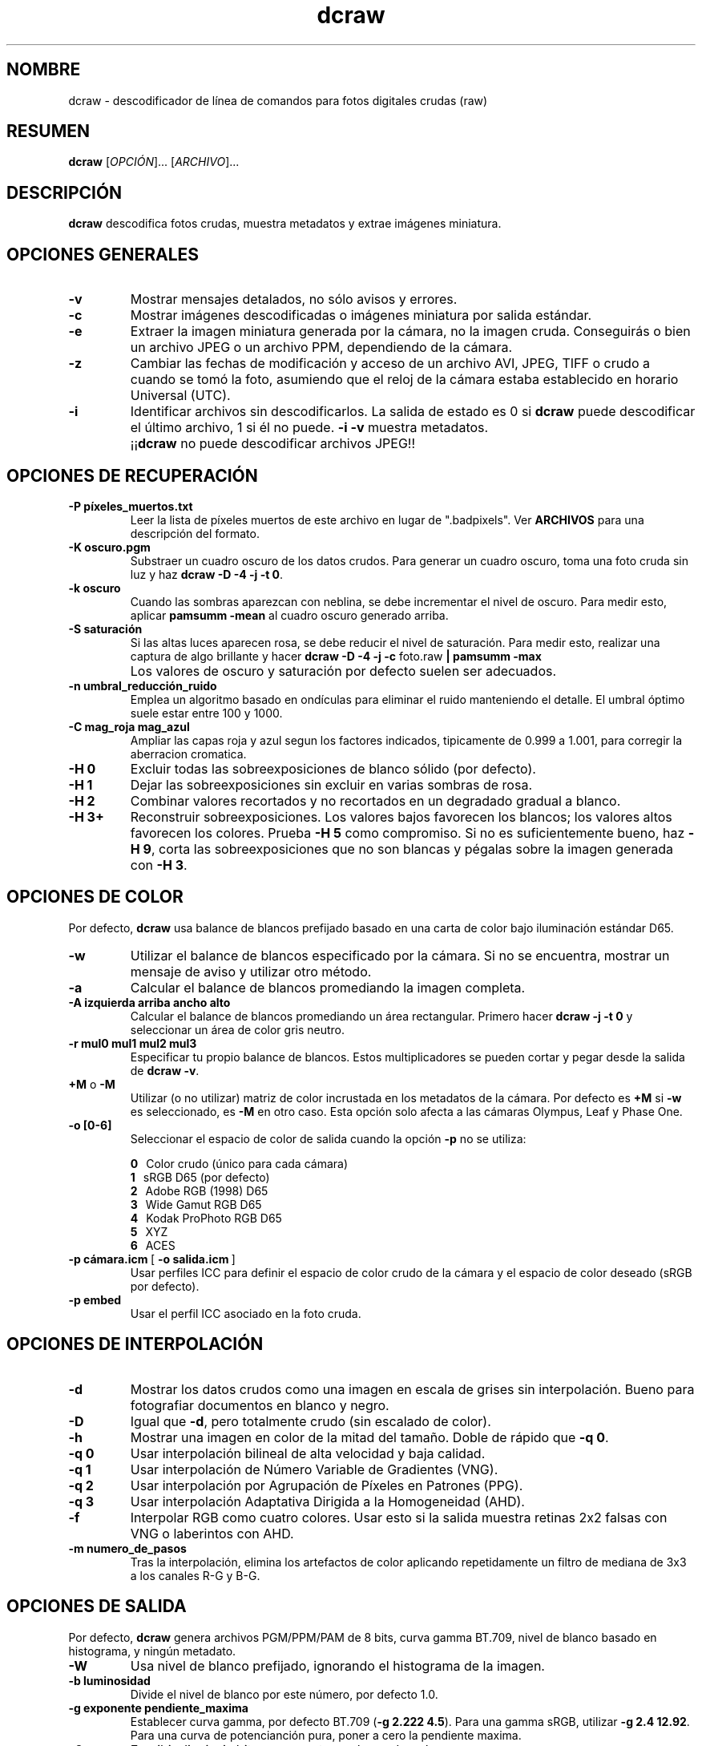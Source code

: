 .\"
.\" Spanish manpage for dcraw
.\"
.\" Copyright (c) 2009 by David Coffin
.\"
.\" Se puede distribuir sin restricciones.
.\"
.\" David Coffin
.\" dcoffin a cybercom o net
.\" http://www.cybercom.net/~dcoffin
.\"
.TH dcraw 1 "14 mayo 2009"
.LO 1
.SH NOMBRE
dcraw - descodificador de línea de comandos para fotos digitales crudas (raw)
.SH RESUMEN
.B dcraw
[\fIOPCIÓN\fR]... [\fIARCHIVO\fR]...
.SH DESCRIPCIÓN
.B dcraw
descodifica fotos crudas, muestra metadatos y extrae imágenes miniatura.
.SH OPCIONES GENERALES
.TP
.B -v
Mostrar mensajes detalados, no sólo avisos y errores.
.TP
.B -c
Mostrar imágenes descodificadas o imágenes miniatura por salida estándar.
.TP
.B -e
Extraer la imagen miniatura generada por la cámara, no la imagen cruda.
Conseguirás o bien un archivo JPEG o un archivo PPM, dependiendo de la cámara.
.TP
.B -z
Cambiar las fechas de modificación y acceso de un archivo AVI, JPEG, TIFF
o crudo a cuando se tomó la foto, asumiendo que el reloj de la cámara
estaba establecido en horario Universal (UTC).
.TP
.B -i
Identificar archivos sin descodificarlos.
La salida de estado es 0 si
.B dcraw
puede descodificar el último archivo, 1 si él no puede.
.B -i -v
muestra metadatos.
.TP
.B ""
.RB ¡¡ dcraw
no puede descodificar archivos JPEG!!
.SH OPCIONES DE RECUPERACIÓN
.TP
.B -P píxeles_muertos.txt
Leer la lista de píxeles muertos de este archivo en lugar de ".badpixels".
Ver
.B ARCHIVOS
para una descripción del formato.
.TP
.B -K oscuro.pgm
Substraer un cuadro oscuro de los datos crudos.  Para generar un
cuadro oscuro, toma una foto cruda sin luz y haz
.BR dcraw\ -D\ -4\ -j\ -t\ 0 .
.TP
.B -k oscuro
Cuando las sombras aparezcan con neblina, se debe incrementar el nivel de oscuro.
Para medir esto, aplicar
.B pamsumm -mean
al cuadro oscuro generado arriba.
.TP
.B -S saturación
Si las altas luces aparecen rosa, se debe reducir el nivel de saturación.
Para medir esto, realizar una captura de algo brillante y hacer
.B dcraw -D -4 -j -c
foto.raw
.B | pamsumm -max
.TP
.B ""
Los valores de oscuro y saturación por defecto suelen ser adecuados.
.TP
.B -n umbral_reducción_ruido
Emplea un algoritmo basado en ondículas para eliminar el ruido
manteniendo el detalle.  El umbral óptimo suele estar entre 100 y 1000.
.TP
.B -C mag_roja mag_azul
Ampliar las capas roja y azul segun los factores indicados, tipicamente
de 0.999 a 1.001, para corregir la aberracion cromatica.
.TP
.B -H 0
Excluir todas las sobreexposiciones de blanco sólido (por defecto).
.TP
.B -H 1
Dejar las sobreexposiciones sin excluir en varias sombras de rosa.
.TP
.B -H 2
Combinar valores recortados y no recortados en un degradado gradual
a blanco.
.TP
.B -H 3+
Reconstruir sobreexposiciones.  Los valores bajos favorecen
los blancos; los valores altos favorecen los colores.  Prueba
.B -H 5
como compromiso.  Si no es suficientemente bueno, haz
.BR -H\ 9 ,
corta las sobreexposiciones que no son blancas y pégalas sobre
la imagen generada con
.BR -H\ 3 .
.SH OPCIONES DE COLOR
Por defecto,
.B dcraw
usa balance de blancos prefijado basado en una carta de color bajo
iluminación estándar D65.
.TP
.B -w
Utilizar el balance de blancos especificado por la cámara.
Si no se encuentra, mostrar un mensaje de aviso y utilizar otro método.
.TP
.B -a
Calcular el balance de blancos promediando la imagen completa.
.TP
.B -A izquierda arriba ancho alto
Calcular el balance de blancos promediando un área rectangular.
Primero hacer
.B dcraw\ -j\ -t\ 0
y seleccionar un área de color gris neutro.
.TP
.B -r mul0 mul1 mul2 mul3
Especificar tu propio balance de blancos.
Estos multiplicadores se pueden cortar y pegar desde la salida de
.BR dcraw\ -v .
.TP
.BR +M " o " -M
Utilizar (o no utilizar) matriz de color incrustada en los metadatos
de la cámara.
Por defecto es
.B +M
si
.B -w
es seleccionado, es
.B -M
en otro caso.
Esta opción solo afecta a las cámaras Olympus, Leaf y Phase One.
.TP
.B -o [0-6]
Seleccionar el espacio de color de salida cuando la opción
.B -p
no se utiliza:

.B \t0
\ \ Color crudo (único para cada cámara)
.br
.B \t1
\ \ sRGB D65 (por defecto)
.br
.B \t2
\ \ Adobe RGB (1998) D65
.br
.B \t3
\ \ Wide Gamut RGB D65
.br
.B \t4
\ \ Kodak ProPhoto RGB D65
.br
.B \t5
\ \ XYZ
.br
.B \t6
\ \ ACES
.TP
.BR -p\ cámara.icm \ [\  -o\ salida.icm \ ]
Usar perfiles ICC para definir el espacio de color crudo de
la cámara y el espacio de color deseado (sRGB por defecto).
.TP
.B -p embed
Usar el perfil ICC asociado en la foto cruda.
.SH OPCIONES DE INTERPOLACIÓN
.TP
.B -d
Mostrar los datos crudos como una imagen en escala de grises sin
interpolación.  Bueno para fotografiar documentos en blanco y negro.
.TP
.B -D
Igual que
.BR -d ,
pero totalmente crudo (sin escalado de color).
.TP
.B -h
Mostrar una imagen en color de la mitad del tamaño.  Doble de rápido que
.BR -q\ 0 .
.TP
.B -q 0
Usar interpolación bilineal de alta velocidad y baja calidad.
.TP
.B -q 1
Usar interpolación de Número Variable de Gradientes (VNG).
.TP
.B -q 2
Usar interpolación por Agrupación de Píxeles en Patrones (PPG).
.TP
.B -q 3
Usar interpolación Adaptativa Dirigida a la Homogeneidad (AHD).
.TP
.B -f
Interpolar RGB como cuatro colores.  Usar esto si la salida muestra
retinas 2x2 falsas con VNG o laberintos con AHD.
.TP
.B -m numero_de_pasos
Tras la interpolación, elimina los artefactos de color aplicando
repetidamente un filtro de mediana de 3x3 a los canales R-G y B-G.
.SH OPCIONES DE SALIDA
Por defecto,
.B dcraw
genera archivos PGM/PPM/PAM de 8 bits, curva gamma BT.709, nivel de
blanco basado en histograma, y ningún metadato.
.TP
.B -W
Usa nivel de blanco prefijado, ignorando el histograma de la imagen.
.TP
.B -b luminosidad
Divide el nivel de blanco por este número, por defecto 1.0.
.TP
.B -g exponente pendiente_maxima
Establecer curva gamma, por defecto BT.709
.RB ( -g\ 2.222\ 4.5 ).
Para una gamma sRGB, utilizar
.BR -g\ 2.4\ 12.92 .
Para una curva de potencianción pura, poner a cero la pendiente maxima.
.TP
.B -6
Escribir dieciseis bits por muestra en lugar de ocho.
.TP
.B -4
16 bits lineales, equivalente a
.BR -6\ -W\ -g\ 1\ 1 .
.TP
.B -T
Guardar en formato TIFF con metadatos en vez de PGM/PPM/PAM.
.TP
.B -t [0-7,90,180,270]
Girar la imagen de salida.  Por defecto,
.B dcraw
aplica el giro especificado por la cámara.
.B -t 0
deshabilita todos los giros.
.TP
.B -j
Para cámaras Fuji\ Super\ CCD, mostrar la imagen girada 45 grados.
Para cámaras sin píxeles cuadrados, no estrechar la imagen a su
proporción de aspecto correcto.  En cualquier caso, esta opción
garantiza que cada píxel de salida corresponte con un píxel crudo.
.TP
.BR "-s [0..N-1]" " o " "-s all"
Si un archivo contiene N imágenes crudas, elegir decodificar una
concreta o "all" (todas).
Por ejemplo, las cámaras Fuji\ Super\ CCD\ SR generan
una segunda imagen infraexpuesta cuatro paradas para mostrar en
detalle las sobreexposiciones.
.SH ARCHIVOS
.TP
\:./.badpixels, ../.badpixels, ../../.badpixels, ...
Listar los píxeles muertos de tu cámara, para que
.B dcraw
pueda interpolar alrededor de ellos.  Cada línea especifica la columna,
fila y tiempo UNIX de la muerte de cada píxel.  Por ejemplo:
.sp 1
.nf
 962   91 1028350000  # murió entre el 1 y el 4 de Agosto del 2002
1285 1067 0           # no se sabe cuándo murió este píxel
.fi
.sp 1
Estas coordenadas son de antes del recorte o rotación, así que utiliza
.B dcraw -j -t 0
para encontrar píxeles muertos.
.SH "VÉASE TAMBIÉN"
.BR pgm (5),
.BR ppm (5),
.BR pam (5),
.BR pamsumm (1),
.BR pnmgamma (1),
.BR pnmtotiff (1),
.BR pnmtopng (1),
.BR gphoto2 (1),
.BR cjpeg (1),
.BR djpeg (1)
.SH AUTOR
Written by David Coffin, dcoffin a cybercom o net
.SH TRADUCCIÓN
Traducido por Ioannis Aslanidis, deathwing00 a gentoo o org
y Guillermo Luijk Delgado, guillermo.luijk a orange-ftgroup o com
